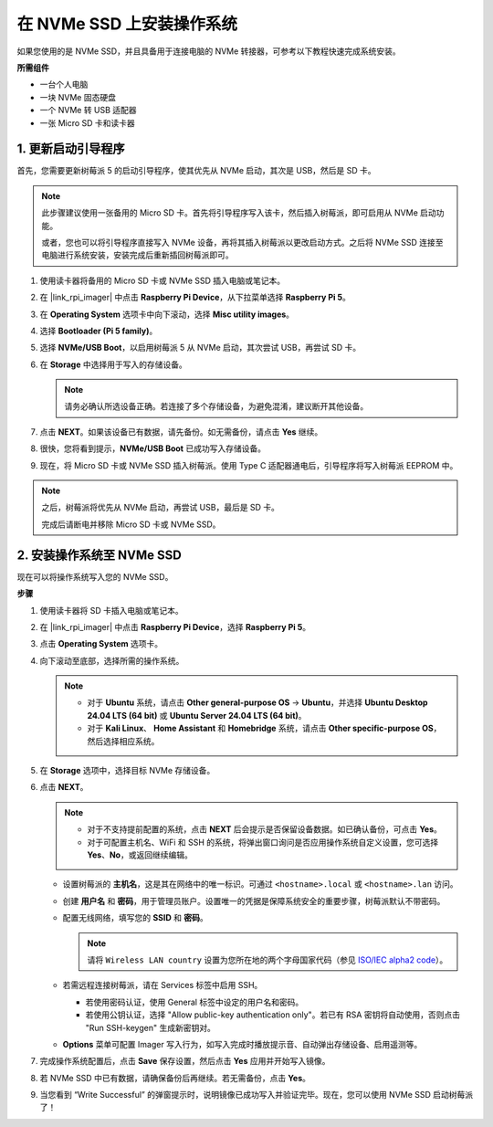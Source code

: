 .. _max_install_to_nvme_home_bridge:

在 NVMe SSD 上安装操作系统
============================================

如果您使用的是 NVMe SSD，并且具备用于连接电脑的 NVMe 转接器，可参考以下教程快速完成系统安装。

**所需组件**

* 一台个人电脑
* 一块 NVMe 固态硬盘
* 一个 NVMe 转 USB 适配器
* 一张 Micro SD 卡和读卡器

.. _max_update_bootloader:

1. 更新启动引导程序
----------------------------------

首先，您需要更新树莓派 5 的启动引导程序，使其优先从 NVMe 启动，其次是 USB，然后是 SD 卡。

.. .. raw:: html

..     <iframe width="700" height="500" src="https://www.youtube.com/embed/tCKTgAeWIjc?start=47&end=95&si=xbmsWGBvCWefX01T" title="YouTube video player" frameborder="0" allow="accelerometer; autoplay; clipboard-write; encrypted-media; gyroscope; picture-in-picture; web-share" referrerpolicy="strict-origin-when-cross-origin" allowfullscreen></iframe>


.. note::

    此步骤建议使用一张备用的 Micro SD 卡。首先将引导程序写入该卡，然后插入树莓派，即可启用从 NVMe 启动功能。
    
    或者，您也可以将引导程序直接写入 NVMe 设备，再将其插入树莓派以更改启动方式。之后将 NVMe SSD 连接至电脑进行系统安装，安装完成后重新插回树莓派即可。

#. 使用读卡器将备用的 Micro SD 卡或 NVMe SSD 插入电脑或笔记本。

#. 在 |link_rpi_imager| 中点击 **Raspberry Pi Device**，从下拉菜单选择 **Raspberry Pi 5**。

   .. image:: img/os_choose_device_pi5.png
      :width: 90%
      
#. 在 **Operating System** 选项卡中向下滚动，选择 **Misc utility images**。

   .. image:: img/nvme_misc.png
      :width: 90%

#. 选择 **Bootloader (Pi 5 family)**。

   .. image:: img/nvme_bootloader.png
      :width: 90%


#. 选择 **NVMe/USB Boot**，以启用树莓派 5 从 NVMe 启动，其次尝试 USB，再尝试 SD 卡。

   .. image:: img/nvme_nvme_boot.png
      :width: 90%



#. 在 **Storage** 中选择用于写入的存储设备。

   .. note::

      请务必确认所选设备正确。若连接了多个存储设备，为避免混淆，建议断开其他设备。

   .. image:: img/os_choose_sd.png
      :width: 90%


#. 点击 **NEXT**。如果该设备已有数据，请先备份。如无需备份，请点击 **Yes** 继续。

   .. image:: img/os_continue.png
      :width: 90%


#. 很快，您将看到提示，**NVMe/USB Boot** 已成功写入存储设备。

   .. image:: img/nvme_boot_finish.png
      :width: 90%


#. 现在，将 Micro SD 卡或 NVMe SSD 插入树莓派。使用 Type C 适配器通电后，引导程序将写入树莓派 EEPROM 中。

.. note::

   之后，树莓派将优先从 NVMe 启动，再尝试 USB，最后是 SD 卡。
   
   完成后请断电并移除 Micro SD 卡或 NVMe SSD。


2. 安装操作系统至 NVMe SSD
---------------------------------

现在可以将操作系统写入您的 NVMe SSD。

**步骤**

#. 使用读卡器将 SD 卡插入电脑或笔记本。

#. 在 |link_rpi_imager| 中点击 **Raspberry Pi Device**，选择 **Raspberry Pi 5**。

   .. image:: img/os_choose_device_pi5.png
      :width: 90%


#. 点击 **Operating System** 选项卡。

   .. image:: img/os_choose_os.png
      :width: 90%

#. 向下滚动至底部，选择所需的操作系统。

   .. note::

      * 对于 **Ubuntu** 系统，请点击 **Other general-purpose OS** -> **Ubuntu**，并选择 **Ubuntu Desktop 24.04 LTS (64 bit)** 或 **Ubuntu Server 24.04 LTS (64 bit)**。
      * 对于 **Kali Linux**、 **Home Assistant** 和 **Homebridge** 系统，请点击 **Other specific-purpose OS**，然后选择相应系统。

   .. image:: img/os_other_os.png
      :width: 90%

#. 在 **Storage** 选项中，选择目标 NVMe 存储设备。

   .. image:: img/nvme_ssd_storage.png
      :width: 90%


#. 点击 **NEXT**。

   .. note::

      * 对于不支持提前配置的系统，点击 **NEXT** 后会提示是否保留设备数据。如已确认备份，可点击 **Yes**。
      * 对于可配置主机名、WiFi 和 SSH 的系统，将弹出窗口询问是否应用操作系统自定义设置，您可选择 **Yes**、**No**，或返回继续编辑。

   .. image:: img/os_enter_setting.png
      :width: 90%


   * 设置树莓派的 **主机名**，这是其在网络中的唯一标识。可通过 ``<hostname>.local`` 或 ``<hostname>.lan`` 访问。

     .. image:: img/os_set_hostname.png

   * 创建 **用户名** 和 **密码**，用于管理员账户。设置唯一的凭据是保障系统安全的重要步骤，树莓派默认不带密码。

     .. image:: img/os_set_username.png

   * 配置无线网络，填写您的 **SSID** 和 **密码**。

     .. note::

       请将 ``Wireless LAN country`` 设置为您所在地的两个字母国家代码（参见 `ISO/IEC alpha2 code <https://en.wikipedia.org/wiki/ISO_3166-1_alpha-2#Officially_assigned_code_elements>`_）。

     .. image:: img/os_set_wifi.png
         
   * 若需远程连接树莓派，请在 Services 标签中启用 SSH。

     * 若使用密码认证，使用 General 标签中设定的用户名和密码。
     * 若使用公钥认证，选择 "Allow public-key authentication only"。若已有 RSA 密钥将自动使用，否则点击 "Run SSH-keygen" 生成新密钥对。

     .. image:: img/os_enable_ssh.png

   * **Options** 菜单可配置 Imager 写入行为，如写入完成时播放提示音、自动弹出存储设备、启用遥测等。

     .. image:: img/os_options.png



#. 完成操作系统配置后，点击 **Save** 保存设置，然后点击 **Yes** 应用并开始写入镜像。

   .. image:: img/os_click_yes.png
      :width: 90%

      
#. 若 NVMe SSD 中已有数据，请确保备份后再继续。若无需备份，点击 **Yes**。

   .. image:: img/nvme_erase.png
      :width: 90%


#. 当您看到 “Write Successful” 的弹窗提示时，说明镜像已成功写入并验证完毕。现在，您可以使用 NVMe SSD 启动树莓派了！
